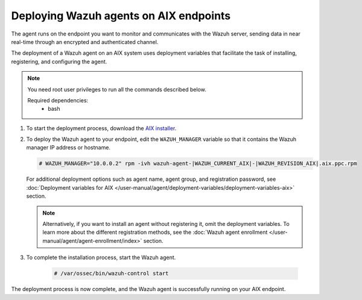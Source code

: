 .. Copyright (C) 2015, Wazuh, Inc.

.. meta::
  :description: Learn how to deploy the Wazuh agent on AIX using deployment variables that facilitate the task of installing, registering, and configuring the agent.

Deploying Wazuh agents on AIX endpoints
=======================================

The agent runs on the endpoint you want to monitor and communicates with the Wazuh server, sending data in near real-time through an encrypted and authenticated channel.

The deployment of a Wazuh agent on an AIX system uses deployment variables that facilitate the task of installing, registering, and configuring the agent.

.. note::

   You need root user privileges to run all the commands described below.

   Required dependencies:
      * bash

#. To start the deployment process, download the `AIX installer <https://packages.wazuh.com/|WAZUH_CURRENT_MAJOR_AIX|/aix/wazuh-agent-|WAZUH_CURRENT_AIX|-|WAZUH_REVISION_AIX|.aix.ppc.rpm>`_.

#. To deploy the Wazuh agent to your endpoint, edit the ``WAZUH_MANAGER`` variable so that it contains the Wazuh manager IP address or hostname.

   .. code-block:: console

      # WAZUH_MANAGER="10.0.0.2" rpm -ivh wazuh-agent-|WAZUH_CURRENT_AIX|-|WAZUH_REVISION_AIX|.aix.ppc.rpm

   For additional deployment options such as agent name, agent group, and registration password, see :doc:`Deployment variables for AIX </user-manual/agent/deployment-variables/deployment-variables-aix>` section.
   
   .. note:: Alternatively, if you want to install an agent without registering it, omit the deployment variables.  To learn more about the different registration methods, see the :doc:`Wazuh agent enrollment </user-manual/agent/agent-enrollment/index>` section.

#. To complete the installation process, start the Wazuh agent.

    .. code-block:: console

      # /var/ossec/bin/wazuh-control start


The deployment process is now complete, and the Wazuh agent is successfully running on your AIX endpoint.
